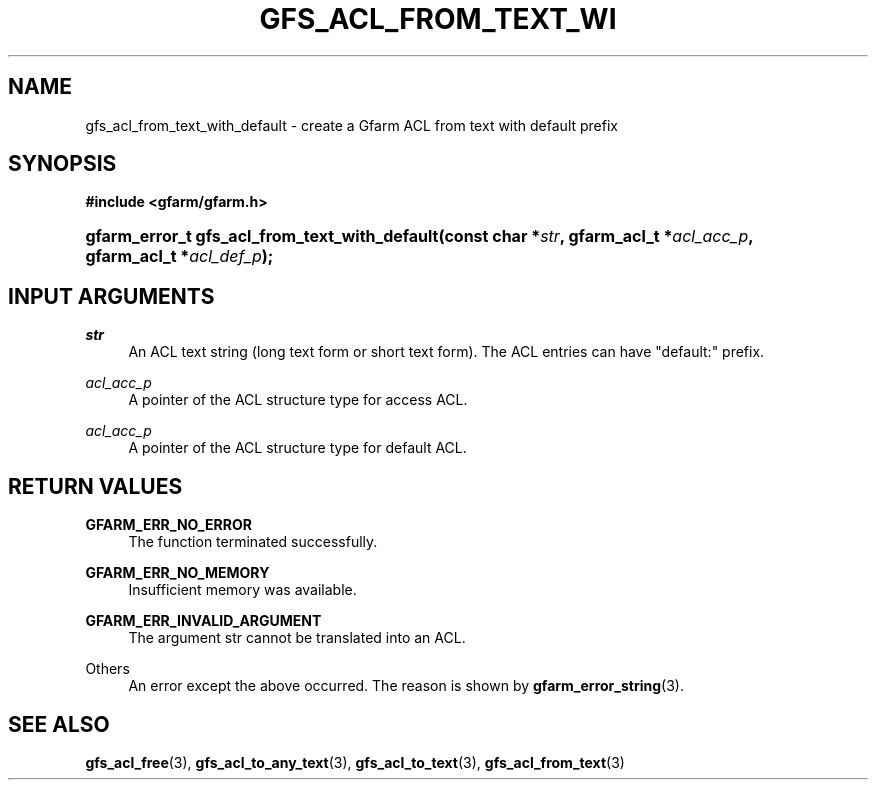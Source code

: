 '\" t
.\"     Title: gfs_acl_from_text_with_default
.\"    Author: [FIXME: author] [see http://docbook.sf.net/el/author]
.\" Generator: DocBook XSL Stylesheets v1.76.1 <http://docbook.sf.net/>
.\"      Date: 14 Feb 2011
.\"    Manual: Gfarm
.\"    Source: Gfarm
.\"  Language: English
.\"
.TH "GFS_ACL_FROM_TEXT_WI" "3" "14 Feb 2011" "Gfarm" "Gfarm"
.\" -----------------------------------------------------------------
.\" * Define some portability stuff
.\" -----------------------------------------------------------------
.\" ~~~~~~~~~~~~~~~~~~~~~~~~~~~~~~~~~~~~~~~~~~~~~~~~~~~~~~~~~~~~~~~~~
.\" http://bugs.debian.org/507673
.\" http://lists.gnu.org/archive/html/groff/2009-02/msg00013.html
.\" ~~~~~~~~~~~~~~~~~~~~~~~~~~~~~~~~~~~~~~~~~~~~~~~~~~~~~~~~~~~~~~~~~
.ie \n(.g .ds Aq \(aq
.el       .ds Aq '
.\" -----------------------------------------------------------------
.\" * set default formatting
.\" -----------------------------------------------------------------
.\" disable hyphenation
.nh
.\" disable justification (adjust text to left margin only)
.ad l
.\" -----------------------------------------------------------------
.\" * MAIN CONTENT STARTS HERE *
.\" -----------------------------------------------------------------
.SH "NAME"
gfs_acl_from_text_with_default \- create a Gfarm ACL from text with default prefix
.SH "SYNOPSIS"
.sp
.ft B
.nf
#include <gfarm/gfarm\&.h>
.fi
.ft
.HP \w'gfarm_error_t\ gfs_acl_from_text_with_default('u
.BI "gfarm_error_t\ gfs_acl_from_text_with_default(const\ char\ *" "str" ", gfarm_acl_t\ *" "acl_acc_p" ", gfarm_acl_t\ *" "acl_def_p" ");"
.SH "INPUT ARGUMENTS"
.PP
\fIstr\fR
.RS 4
An ACL text string (long text form or short text form)\&. The ACL entries can have "default:" prefix\&.
.RE
.PP
\fIacl_acc_p\fR
.RS 4
A pointer of the ACL structure type for access ACL\&.
.RE
.PP
\fIacl_acc_p\fR
.RS 4
A pointer of the ACL structure type for default ACL\&.
.RE
.SH "RETURN VALUES"
.PP
\fBGFARM_ERR_NO_ERROR\fR
.RS 4
The function terminated successfully\&.
.RE
.PP
\fBGFARM_ERR_NO_MEMORY\fR
.RS 4
Insufficient memory was available\&.
.RE
.PP
\fBGFARM_ERR_INVALID_ARGUMENT\fR
.RS 4
The argument str cannot be translated into an ACL\&.
.RE
.PP
Others
.RS 4
An error except the above occurred\&. The reason is shown by
\fBgfarm_error_string\fR(3)\&.
.RE
.SH "SEE ALSO"
.PP

\fBgfs_acl_free\fR(3),
\fBgfs_acl_to_any_text\fR(3),
\fBgfs_acl_to_text\fR(3),
\fBgfs_acl_from_text\fR(3)
